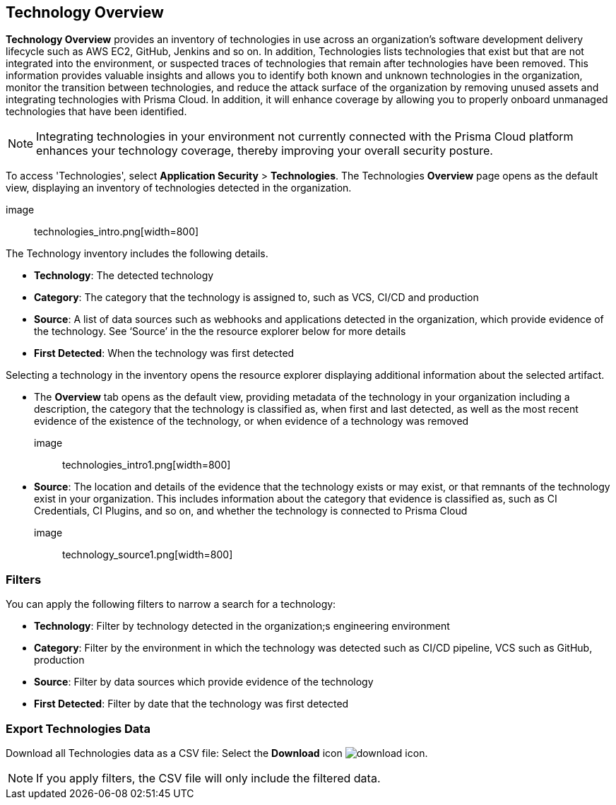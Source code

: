 == Technology Overview

*Technology Overview* provides an inventory of technologies in use across an organization’s software development delivery lifecycle such as AWS EC2, GitHub, Jenkins and so on. In addition, Technologies lists technologies that exist but that are not integrated into the environment, or suspected traces of technologies that remain after technologies have been removed. This information provides valuable insights and allows you to identify both known and unknown technologies in the organization, monitor the transition between technologies, and reduce the attack surface of the organization by removing unused assets and integrating technologies with Prisma Cloud. In addition, it will enhance coverage by allowing you to properly onboard unmanaged technologies that have been identified.

NOTE: Integrating technologies in your environment not currently connected with the Prisma Cloud platform enhances your technology coverage, thereby improving your overall security posture.

To access 'Technologies', select *Application Security* > *Technologies*. The Technologies *Overview* page opens as the default view, displaying an inventory of technologies detected in the organization.

image:: technologies_intro.png[width=800]

The Technology inventory includes the following details.

* *Technology*: The detected technology

* *Category*: The category that the technology is assigned to, such as VCS, CI/CD and production 

* *Source*: A list of data sources such as webhooks and applications detected in the organization, which provide evidence of the technology. See ‘Source’ in the the resource explorer below for more details 

* *First Detected*: When the technology was first detected

Selecting a technology in the inventory opens the resource explorer displaying additional information about the selected artifact.

* The *Overview* tab opens as the default view, providing metadata of the technology in your organization including a description, the category that the technology is classified as, when first and last detected, as well as the most recent evidence of the existence of the technology, or when evidence of a technology was removed

image:: technologies_intro1.png[width=800]

* *Source*: The location and details of the evidence that the technology exists or may exist, or that remnants of the technology exist in your organization. This includes information about the category that evidence is classified as, such as CI Credentials, CI Plugins, and so on, and whether the technology is connected to Prisma Cloud

image:: technology_source1.png[width=800]

=== Filters

You can apply the following filters to narrow a search for a technology:

* *Technology*: Filter by technology detected in the organization;s engineering environment

* *Category*: Filter by the environment in which the technology was detected such as CI/CD pipeline, VCS such as GitHub, production 

* *Source*: Filter by data sources which provide evidence of the technology 

* *First Detected*: Filter by date that the technology was first detected 

=== Export Technologies Data

Download all Technologies data as a CSV file: Select the *Download* icon image:download_icon.png[].

NOTE: If you apply filters, the CSV file will only include the filtered data.